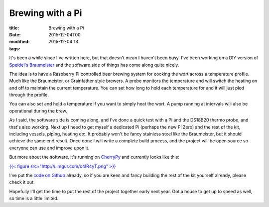 Brewing with a Pi
#################

:title: Brewing with a Pi
:date: 2015-12-04T00
:modified: 2015-12-04 13
:tags:


It's been a while since I've written here, but that doesn't mean I haven't
been busy. I've been working on a DIY version of `Speidel's Braumeister <http://www.speidels-braumeister.de/en/braumeister/id-10-20-50-litre-braumeister.html>`_
and the software side of things has come along quite nicely.

The idea is to have a Raspberry Pi controlled beer brewing system for cooking
the wort across a temperature profile. Much like the Braumeister, or Grainfather
style brewers. A probe monitors the temperature and will switch the heating on and 
off to maintain the current temperature. You can set how long to hold each temperature
for and it will just plod through the profile.

You can also set and hold a temperature if you want to simply heat the wort. A
pump running at intervals will also be operational during the brew. 

As I said, the software side is coming along, and I've done a quick test with a Pi
and the DS18B20 thermo probe, and that's also working. Next up I need to
get myself a dedicated Pi (perhaps the new Pi Zero) and the rest of the kit, including
vessels, piping, heating etc. It probably won't be fancy stainless steel like the
Braumeister, but it should achieve the same end result.
Once done I will write a complete build process, and the project will be open 
source so everyone can use and improve upon it.

But more about the software, it's running on `CherryPy <https://cherrypy.org>`_ and 
currently looks like this:

`{{< figure src="http://i.imgur.com/c4IR4yT.png" >}} <http://i.imgur.com/c4IR4yT.png>`_

I've put the `code on Github <https://github.com/Svenito/brewpy>`_ already, so if
you are keen and fancy building the rest of the kit yourself already, please
check it out.

Hopefully I'll get the time to put the rest of the project together early
next year. Got a house to get up to speed as well, so time is a little limited.
